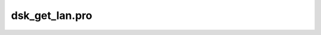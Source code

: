 dsk\_get\_lan.pro
===================================================================================================


























